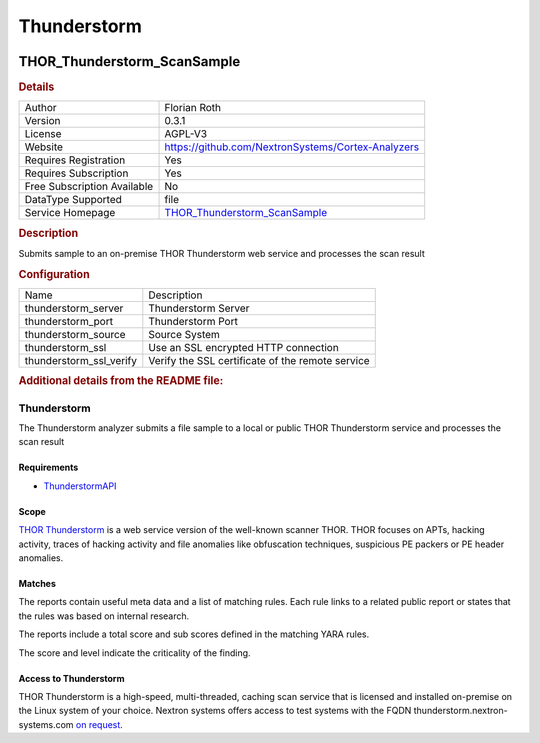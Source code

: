 Thunderstorm
============

.. image:: ./assets/thor_thunderstorm_logo.png
   :alt: logo

THOR_Thunderstorm_ScanSample
----------------------------

.. rubric:: Details

===========================  ====================================================================================
Author                       Florian Roth
Version                      0.3.1
License                      AGPL-V3
Website                      https://github.com/NextronSystems/Cortex-Analyzers
Requires Registration        Yes
Requires Subscription        Yes
Free Subscription Available  No
DataType Supported           file
Service Homepage             `THOR_Thunderstorm_ScanSample <https://www.nextron-systems.com/thor-thunderstorm/>`_
===========================  ====================================================================================

.. rubric:: Description

Submits sample to an on-premise THOR Thunderstorm web service and processes the scan result

.. rubric:: Configuration

=======================  ================================================
Name                     Description
thunderstorm_server      Thunderstorm Server
thunderstorm_port        Thunderstorm Port
thunderstorm_source      Source System
thunderstorm_ssl         Use an SSL encrypted HTTP connection
thunderstorm_ssl_verify  Verify the SSL certificate of the remote service
=======================  ================================================


.. rubric:: Additional details from the README file:


Thunderstorm
^^^^^^^^^^^^

The Thunderstorm analyzer submits a file sample to a local or public THOR Thunderstorm service and processes the scan result

Requirements
~~~~~~~~~~~~


* `ThunderstormAPI <https://github.com/NextronSystems/thunderstormAPI>`_

Scope
~~~~~

`THOR Thunderstorm <https://www.nextron-systems.com/thor-thunderstorm/>`_ is a web service version of the well-known scanner THOR. THOR focuses on APTs, hacking activity, traces of hacking activity and file anomalies like obfuscation techniques, suspicious PE packers or PE header anomalies.

Matches
~~~~~~~

The reports contain useful meta data and a list of matching rules. Each rule links to a related public report or states that the rules was based on internal research.

The reports include a total score and sub scores defined in the matching YARA rules. 

The score and level indicate the criticality of the finding.

Access to Thunderstorm
~~~~~~~~~~~~~~~~~~~~~~

THOR Thunderstorm is a high-speed, multi-threaded, caching scan service that is licensed and installed on-premise on the Linux system of your choice. Nextron systems offers access to test systems with the FQDN thunderstorm.nextron-systems.com `on request <https://www.nextron-systems.com/get-started/>`_.

